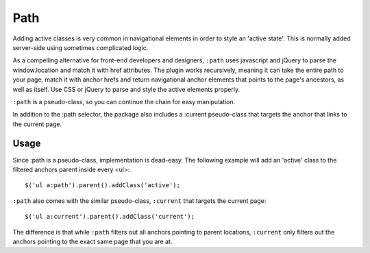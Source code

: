 ====
Path
====

Adding active classes is very common in navigational elements in order to style an 'active state'. This is normally added server-side using sometimes complicated logic.

As a compelling alternative for front-end developers and designers, ``:path`` uses javascript and jQuery to parse the window.location and match it with href attributes. The plugin works recursively, meaning it can take the entire path to your page, match it with anchor hrefs and return navigational anchor elements that points to the page's ancestors, as well as itself. Use CSS or jQuery to parse and style the active elements properly.

``:path`` is a pseudo-class, so you can continue the chain for easy manipulation.

In addition to the :path selector, the package also includes a :current pseudo-class that targets the anchor that links to the current page.

Usage
=====

Since :path is a pseudo-class, implementation is dead-easy. The following example will add an 'active' class to the filtered anchors parent inside every <ul>::

    $('ul a:path').parent().addClass('active');

``:path`` also comes with the similar pseudo-class, ``:current`` that targets the current page::

    $('ul a:current').parent().addClass('current');

The difference is that while ``:path`` filters out all anchors pointing to parent locations, ``:current`` only filters out the anchors pointing to the exact same page that you are at.